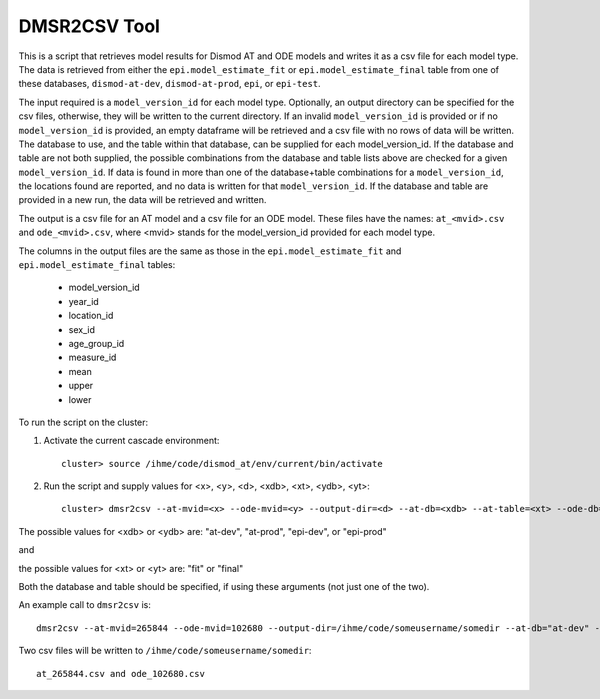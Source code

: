 DMSR2CSV Tool
=============

This is a script that retrieves model results for Dismod AT and ODE models
and writes it as a csv file for each model type.  The data is retrieved from either
the ``epi.model_estimate_fit`` or ``epi.model_estimate_final`` table from one of these
databases, ``dismod-at-dev``, ``dismod-at-prod``, ``epi``, or ``epi-test``.

The input required is a ``model_version_id`` for each model type.  Optionally, an
output directory can be specified for the csv files, otherwise, they will be
written to the current directory.  If an invalid ``model_version_id`` is provided
or if no ``model_version_id`` is provided, an empty dataframe will be retrieved and 
a csv file with no rows of data will be written.  The database to use, and the table 
within that database, can be supplied for each model_version_id.  If the database and
table are not both supplied, the possible combinations from the database and table 
lists above are checked for a given ``model_version_id``.  If data is found in more
than one of the database+table combinations for a ``model_version_id``, the locations 
found are reported, and no data is written for that ``model_version_id``.  If the 
database and table are provided in a new run, the data will be retrieved and written.

The output is a csv file for an AT model and a csv file for an ODE model.
These files have the names: ``at_<mvid>.csv`` and ``ode_<mvid>.csv``, where <mvid> 
stands for the model_version_id provided for each model type.  

The columns in the output files are the same as those in the ``epi.model_estimate_fit`` 
and ``epi.model_estimate_final`` tables:

 * model_version_id
 * year_id
 * location_id
 * sex_id
 * age_group_id
 * measure_id
 * mean
 * upper
 * lower

To run the script on the cluster:

1. Activate the current cascade environment::

    cluster> source /ihme/code/dismod_at/env/current/bin/activate

2. Run the script and supply values for <x>, <y>, <d>, <xdb>, <xt>, <ydb>, <yt>:: 

    cluster> dmsr2csv --at-mvid=<x> --ode-mvid=<y> --output-dir=<d> --at-db=<xdb> --at-table=<xt> --ode-db=<ydb> --ode-table=<yt>     


The possible values for <xdb> or <ydb> are: "at-dev", "at-prod", "epi-dev", or "epi-prod"

and 

the possible values for <xt> or <yt> are: "fit" or "final"

Both the database and table should be specified, if using these arguments (not just one of the two).  



An example call to ``dmsr2csv`` is::

    dmsr2csv --at-mvid=265844 --ode-mvid=102680 --output-dir=/ihme/code/someusername/somedir --at-db="at-dev" --at-table="fit" --ode-db="epi-prod" --ode-table="fit"

Two csv files will be written to ``/ihme/code/someusername/somedir``::

    at_265844.csv and ode_102680.csv




